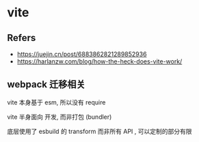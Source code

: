 #+STARTUP: content
#+CREATED: [2021-06-29 12:36]
* vite
** Refers
   - https://juejin.cn/post/6883862821289852936
   - https://harlanzw.com/blog/how-the-heck-does-vite-work/
** webpack 迁移相关
   vite 本身基于 esm, 所以没有 require

   vite 半身面向 开发, 而非打包 (bundler)

   底层使用了 esbuild 的 transform 而非所有 API , 可以定制的部分有限
